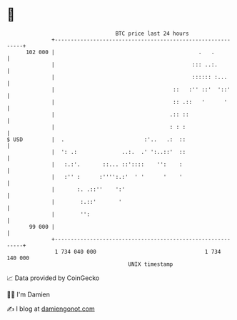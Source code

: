 * 👋

#+begin_example
                                     BTC price last 24 hours                    
                 +------------------------------------------------------------+ 
         102 000 |                                             .   .          | 
                 |                                           ::: ..:.         | 
                 |                                           :::::: :...      | 
                 |                                     ::   :'' ::'  '::'     | 
                 |                                     :: .::   '      '      | 
                 |                                    .:: ::                  | 
                 |                                    : : :                   | 
   $ USD         |  .                         :'..   .:  ::                   | 
                 |  ': .:              ..:.  .' ':..::'  ::                   | 
                 |   :.:'.       ::... ::'::::    '':    :                    | 
                 |   :'' :      :'''':.:'  ' '      '    '                    | 
                 |       :. .::''    ':'                                      | 
                 |        :.::'       '                                       | 
                 |        '':                                                 | 
          99 000 |                                                            | 
                 +------------------------------------------------------------+ 
                  1 734 040 000                                  1 734 140 000  
                                         UNIX timestamp                         
#+end_example
📈 Data provided by CoinGecko

🧑‍💻 I'm Damien

✍️ I blog at [[https://www.damiengonot.com][damiengonot.com]]
